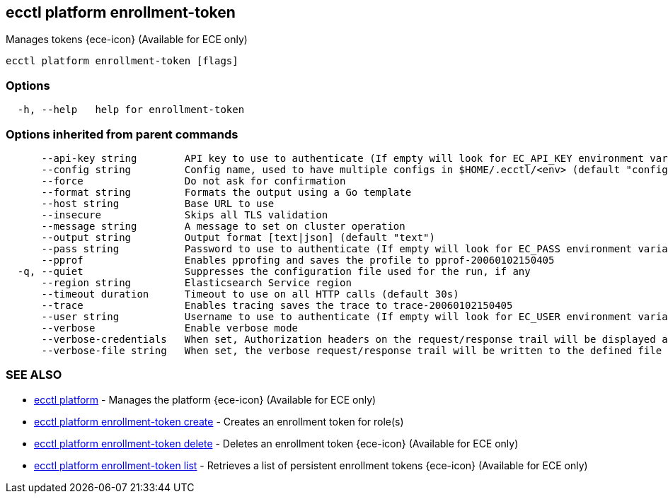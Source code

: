 [#ecctl_platform_enrollment-token]
== ecctl platform enrollment-token

Manages tokens {ece-icon} (Available for ECE only)

----
ecctl platform enrollment-token [flags]
----

[float]
=== Options

----
  -h, --help   help for enrollment-token
----

[float]
=== Options inherited from parent commands

----
      --api-key string        API key to use to authenticate (If empty will look for EC_API_KEY environment variable)
      --config string         Config name, used to have multiple configs in $HOME/.ecctl/<env> (default "config")
      --force                 Do not ask for confirmation
      --format string         Formats the output using a Go template
      --host string           Base URL to use
      --insecure              Skips all TLS validation
      --message string        A message to set on cluster operation
      --output string         Output format [text|json] (default "text")
      --pass string           Password to use to authenticate (If empty will look for EC_PASS environment variable)
      --pprof                 Enables pprofing and saves the profile to pprof-20060102150405
  -q, --quiet                 Suppresses the configuration file used for the run, if any
      --region string         Elasticsearch Service region
      --timeout duration      Timeout to use on all HTTP calls (default 30s)
      --trace                 Enables tracing saves the trace to trace-20060102150405
      --user string           Username to use to authenticate (If empty will look for EC_USER environment variable)
      --verbose               Enable verbose mode
      --verbose-credentials   When set, Authorization headers on the request/response trail will be displayed as plain text
      --verbose-file string   When set, the verbose request/response trail will be written to the defined file
----

[float]
=== SEE ALSO

* xref:ecctl_platform[ecctl platform]	 - Manages the platform {ece-icon} (Available for ECE only)
* xref:ecctl_platform_enrollment-token_create[ecctl platform enrollment-token create]	 - Creates an enrollment token for role(s)
* xref:ecctl_platform_enrollment-token_delete[ecctl platform enrollment-token delete]	 - Deletes an enrollment token {ece-icon} (Available for ECE only)
* xref:ecctl_platform_enrollment-token_list[ecctl platform enrollment-token list]	 - Retrieves a list of persistent enrollment tokens {ece-icon} (Available for ECE only)

